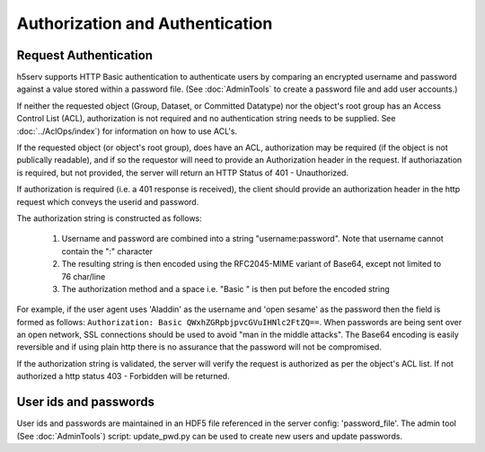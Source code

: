 *********************************
Authorization and Authentication
*********************************

Request Authentication
-----------------------
h5serv supports HTTP Basic authentication to authenticate users by comparing an encrypted 
username and password against a value stored within a password file.  
(See :doc:`AdminTools` to create a password file and add user accounts.) 

If neither the requested object (Group, Dataset, or Committed Datatype) nor the object's root group
has an Access Control List (ACL), authorization is not required and no authentication string
needs to be supplied. See :doc:`../AclOps/index`) for information on how to use ACL's.

If the requested object (or object's root group), does have an ACL, authorization may be required 
(if the object is not publically readable),
and if so the requestor will need to provide an Authorization header in the request.  If 
authoriazation is required, but not provided, the server will return an HTTP Status of 401 - 
Unauthorized.

If authorization is required (i.e. a 401 response is received), the client should provide an authorization header in the
http request which conveys the userid and password.

The authorization string is constructed as follows:

 1. Username and password are combined into a string "username:password". Note that username cannot contain the ":" character
 2. The resulting string is then encoded using the RFC2045-MIME variant of Base64, except not limited to 76 char/line
 3. The authorization method and a space i.e. "Basic " is then put before the encoded string

For example, if the user agent uses 'Aladdin' as the username and 'open sesame' as the password then the field is 
formed as follows:
``Authorization: Basic QWxhZGRpbjpvcGVuIHNlc2FtZQ==``.  When passwords are being sent over an open
network, SSL connections should be used to avoid "man in the middle attacks".  The Base64 encoding is
easily reversible and if using plain http there is no assurance that the password will not be compromised.

If the authorization string is validated, the server will verify the request is authorized as
per the object's ACL list.  If not authorized a http status 403 - Forbidden will be returned.


User ids and passwords
----------------------

User ids and passwords are maintained in an HDF5 file referenced in the server config: 
'password_file'.  The admin tool (See :doc:`AdminTools`) script: update_pwd.py can be used 
to create new users and update passwords.


 
